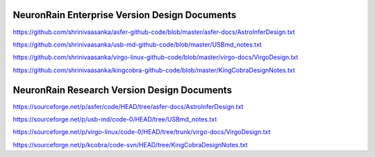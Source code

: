 NeuronRain Enterprise Version Design Documents
-----------------------------------------------
https://github.com/shrinivaasanka/asfer-github-code/blob/master/asfer-docs/AstroInferDesign.txt

https://github.com/shrinivaasanka/usb-md-github-code/blob/master/USBmd_notes.txt

https://github.com/shrinivaasanka/virgo-linux-github-code/blob/master/virgo-docs/VirgoDesign.txt

https://github.com/shrinivaasanka/kingcobra-github-code/blob/master/KingCobraDesignNotes.txt


NeuronRain Research Version Design Documents
----------------------------------------------
https://sourceforge.net/p/asfer/code/HEAD/tree/asfer-docs/AstroInferDesign.txt

https://sourceforge.net/p/usb-md/code-0/HEAD/tree/USBmd_notes.txt

https://sourceforge.net/p/virgo-linux/code-0/HEAD/tree/trunk/virgo-docs/VirgoDesign.txt

https://sourceforge.net/p/kcobra/code-svn/HEAD/tree/KingCobraDesignNotes.txt

